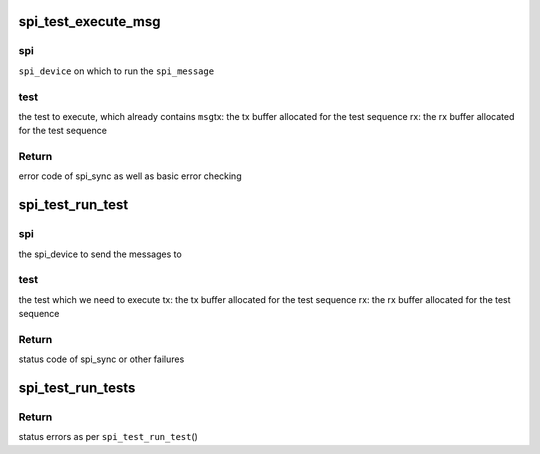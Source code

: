 .. -*- coding: utf-8; mode: rst -*-
.. src-file: drivers/spi/spi-loopback-test.c

.. _`spi_test_execute_msg`:

spi_test_execute_msg
====================

.. c:function:: int spi_test_execute_msg(struct spi_device *spi, struct spi_test *test, void *tx, void *rx)

    default implementation to run a test

    :param struct spi_device \*spi:
        *undescribed*

    :param struct spi_test \*test:
        *undescribed*

    :param void \*tx:
        *undescribed*

    :param void \*rx:
        *undescribed*

.. _`spi_test_execute_msg.spi`:

spi
---

\ ``spi_device``\  on which to run the \ ``spi_message``\ 

.. _`spi_test_execute_msg.test`:

test
----

the test to execute, which already contains \ ``msg``\ 
tx:   the tx buffer allocated for the test sequence
rx:   the rx buffer allocated for the test sequence

.. _`spi_test_execute_msg.return`:

Return
------

error code of spi_sync as well as basic error checking

.. _`spi_test_run_test`:

spi_test_run_test
=================

.. c:function:: int spi_test_run_test(struct spi_device *spi, const struct spi_test *test, void *tx, void *rx)

    run an individual spi_test including all the relevant iterations on: length and buffer alignment

    :param struct spi_device \*spi:
        *undescribed*

    :param const struct spi_test \*test:
        *undescribed*

    :param void \*tx:
        *undescribed*

    :param void \*rx:
        *undescribed*

.. _`spi_test_run_test.spi`:

spi
---

the spi_device to send the messages to

.. _`spi_test_run_test.test`:

test
----

the test which we need to execute
tx:   the tx buffer allocated for the test sequence
rx:   the rx buffer allocated for the test sequence

.. _`spi_test_run_test.return`:

Return
------

status code of spi_sync or other failures

.. _`spi_test_run_tests`:

spi_test_run_tests
==================

.. c:function:: int spi_test_run_tests(struct spi_device *spi, struct spi_test *tests)

    run an array of spi_messages tests

    :param struct spi_device \*spi:
        the spi device on which to run the tests

    :param struct spi_test \*tests:
        NULL-terminated array of \ ``spi_test``\ 

.. _`spi_test_run_tests.return`:

Return
------

status errors as per \ ``spi_test_run_test``\ ()

.. This file was automatic generated / don't edit.

